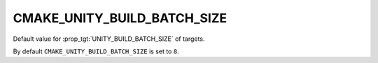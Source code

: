 CMAKE_UNITY_BUILD_BATCH_SIZE
----------------------------

Default value for :prop_tgt:`UNITY_BUILD_BATCH_SIZE` of targets.

By default ``CMAKE_UNITY_BUILD_BATCH_SIZE`` is set to ``8``.

